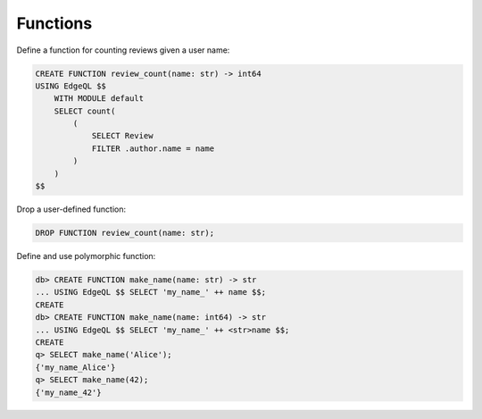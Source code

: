 .. _ref_cheatsheet_functions:

Functions
=========

Define a function for counting reviews given a user name:

.. code-block:: edgeql

    CREATE FUNCTION review_count(name: str) -> int64
    USING EdgeQL $$
        WITH MODULE default
        SELECT count(
            (
                SELECT Review
                FILTER .author.name = name
            )
        )
    $$

Drop a user-defined function:

.. code-block:: edgeql

    DROP FUNCTION review_count(name: str);

Define and use polymorphic function:

.. code-block:: edgeql-repl

    db> CREATE FUNCTION make_name(name: str) -> str
    ... USING EdgeQL $$ SELECT 'my_name_' ++ name $$;
    CREATE
    db> CREATE FUNCTION make_name(name: int64) -> str
    ... USING EdgeQL $$ SELECT 'my_name_' ++ <str>name $$;
    CREATE
    q> SELECT make_name('Alice');
    {'my_name_Alice'}
    q> SELECT make_name(42);
    {'my_name_42'}

